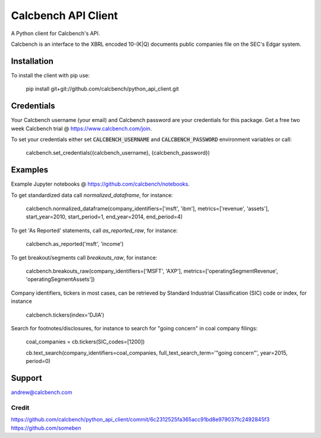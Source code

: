 ********************
Calcbench API Client
********************

A Python client for Calcbench's API.

Calcbench is an interface to the XBRL encoded 10-(K|Q) documents public companies file on the SEC's Edgar system.

Installation
############
To install the client with pip use: 

    pip install git+git://github.com/calcbench/python_api_client.git
    
Credentials
###########
Your Calcbench username (your email) and Calcbench password are your credentials for this package.  Get a free two week Calcbench trial @ https://www.calcbench.com/join.

To set your credentials either set :code:`CALCBENCH_USERNAME` and :code:`CALCBENCH_PASSWORD` environment variables or call:

    calcbench.set_credentials({calcbench_username}, {calcbench_password})
    

Examples
########

Example Jupyter notebooks @ https://github.com/calcbench/notebooks.

To get standardized data call `normalized_dataframe`, for instance:

    calcbench.normalized_dataframe(company_identifiers=['msft', 'ibm'], metrics=['revenue', 'assets'], start_year=2010, start_period=1, end_year=2014, end_period=4)
    
To get 'As Reported' statements, call `as_reported_raw`, for instance:

	calcbench.as_reported('msft', 'income')
	
To get breakout/segments call `breakouts_raw`, for instance:

	calcbench.breakouts_raw(company_identifiers=['MSFT', 'AXP'], metrics=['operatingSegmentRevenue', 'operatingSegmentAssets'])

Company identifiers, tickers in most cases, can be retrieved by Standard Industrial Classification (SIC) code or index, for instance
    
    calcbench.tickers(index='DJIA')

Search for footnotes/disclosures, for instance to search for "going concern" in coal company filings:

	coal_companies = cb.tickers(SIC_codes=[1200])
	
	cb.text_search(company_identifiers=coal_companies, full_text_search_term='"going concern"', year=2015, period=0)

Support
#######

andrew@calcbench.com

Credit
======
https://github.com/calcbench/python_api_client/commit/6c2312525fa365acc91bd8e979037fc2492845f3   https://github.com/someben

